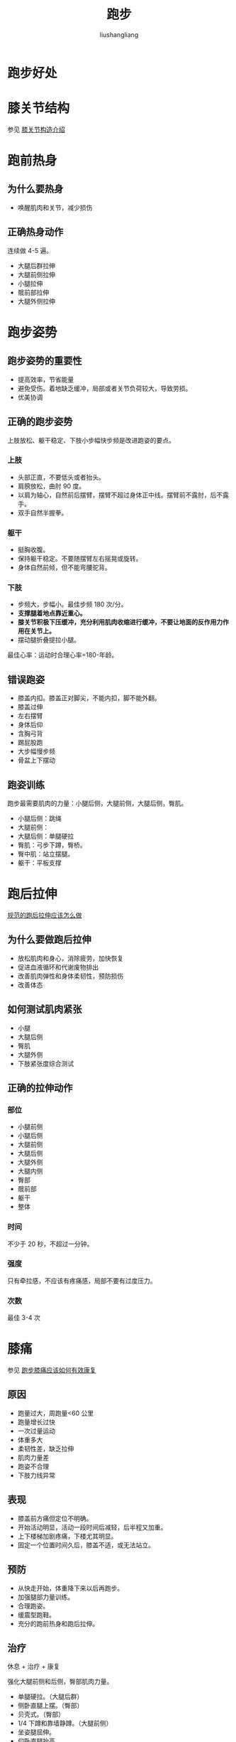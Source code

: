 # -*- coding:utf-8-*-
#+TITLE: 跑步
#+AUTHOR: liushangliang
#+EMAIL: phenix3443+github@gmail.com

* 跑步好处

* 膝关节结构
  参见 [[https://zhuanlan.zhihu.com/p/43463975][膝关节构造介绍]]

* 跑前热身

** 为什么要热身
   + 唤醒肌肉和关节，减少损伤


** 正确热身动作
   连续做 4-5 遍。
   + 大腿后群拉伸
   + 大腿前侧拉伸
   + 小腿拉伸
   + 髋前部拉伸
   + 大腿外侧拉伸

* 跑步姿势

** 跑步姿势的重要性
   + 提高效率，节省能量
   + 避免受伤。着地缺乏缓冲，局部或者关节负荷较大，导致劳损。
   + 优美协调

** 正确的跑步姿势
   上肢放松、躯干稳定、下肢小步幅快步频是改进跑姿的要点。

*** 上肢
    + 头部正直，不要低头或者抬头。
    + 肩膀放松，曲肘 90 度。
    + 以肩为轴心，自然前后摆臂，摆臂不超过身体正中线。摆臂前不露肘，后不露手。
    + 双手自然半握拳。

*** 躯干
    + 挺胸收腹。
    + 保持躯干稳定。不要随摆臂左右摇晃或旋转。
    + 身体自然前倾，但不能弯腰驼背。

*** 下肢
    + 步频大，步幅小。最佳步频 180 次/分。
    + *支撑腿着地点靠近重心。*
    + *膝关节积极下压缓冲，充分利用肌肉收缩进行缓冲，不要让地面的反作用力作用在关节上。*
    + 摆动腿折叠提拉小腿。

    最佳心率：运动时合理心率=180-年龄。

** 错误跑姿
   + 膝盖内扣。膝盖正对脚尖，不能内扣，脚不能外翻。
   + 膝盖过伸
   + 左右摆臂
   + 身体后仰
   + 含胸弓背
   + 踢屁股跑
   + 大步幅慢步频
   + 骨盆上下摆动

** 跑姿训练

   跑步最需要肌肉的力量：小腿后侧，大腿前侧，大腿后侧，臀肌。

   + 小腿后侧：跳绳
   + 大腿前侧：
   + 大腿后侧：单腿硬拉
   + 臀肌：弓步下蹲，臀桥。
   + 臀中肌：站立摆腿。
   + 躯干：平板支撑


* 跑后拉伸
  [[https://www.zhihu.com/lives/825698941776580608/messages][规范的跑后拉伸应该怎么做]]

** 为什么要做跑后拉伸
   + 放松肌肉和身心，消除疲劳，加快恢复
   + 促进血液循环和代谢废物排出
   + 改善肌肉弹性和身体柔韧性，预防损伤
   + 改善体态

** 如何测试肌肉紧张
   + 小腿
   + 大腿后侧
   + 臀肌
   + 大腿外侧
   + 下肢紧张度综合测试

** 正确的拉伸动作

*** 部位
    + 小腿前侧
    + 小腿后侧
    + 大腿前侧
    + 大腿后侧
    + 大腿外侧
    + 大腿内侧
    + 臀部
    + 髋前部
    + 躯干
    + 整体

*** 时间
    不少于 20 秒，不超过一分钟。

*** 强度
    只有牵拉感，不应该有疼痛感，局部不要有过度压力。

*** 次数
    最佳 3-4 次

* 膝痛
  参见 [[https://www.zhihu.com/lives/792695100814811136/messages][跑步膝痛应该如何有效康复]]

** 原因
   + 跑量过大，周跑量<60 公里
   + 跑量增长过快
   + 一次过量运动
   + 体重多大
   + 柔韧性差，缺乏拉伸
   + 肌肉力量差
   + 跑姿不合理
   + 下肢力线异常

** 表现
   + 膝盖前方痛但定位不明确。
   + 开始活动明显，活动一段时间后减轻，后半程又加重。
   + 上下楼梯加剧疼痛，下楼尤其明显。
   + 固定一个位置时间久后，膝盖不适，或无法站立。

** 预防
   + 从快走开始，体重降下来以后再跑步。
   + 加强腿部力量训练。
   + 合理跑姿。
   + 缓震型跑鞋。
   + 充分的跑前热身和跑后拉伸。

** 治疗
   休息 + 治疗 + 康复

   强化大腿前侧和后侧，臀部肌肉力量。

   + 单腿硬拉。（大腿后群）
   + 侧卧直腿上摆。（臀部）
   + 贝壳式。（臀部）
   + 1/4 下蹲和靠墙静蹲。（大腿前侧）
   + 坐姿腿屈伸。
   + 仰卧直腿抬高。
   + 手膝位小狗式。
   + 卷腹提高核心力量。

* 护具
  + 肌贴

* 跑鞋[fn:1]

** 构造
   + 鞋跟
   + 鞋底夹层：关注弹性和厚度。

** 选择依据
   + 脚型，通过脚印和鞋的磨损情况判断。
   + 脚趾距离前端一个手指。
   + 注意鞋是否过窄。
   + 买鞋最好在下午，要穿运动袜。

** 鞋的分类
   + 缓冲型：鞋底夹层柔软，基本为一整块 EVA 构成。
   + 支撑型/稳定型：足底有一层特别硬的材料。
   + 控制型


* Footnotes

[fn:1] [[https://www.zhihu.com/lives/806603418629214208/messages][如何选对适合自己的跑鞋]]
